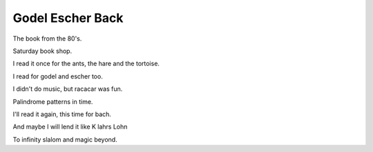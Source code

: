 ===================
 Godel Escher Back
===================

The book from the 80's.

Saturday book shop.

I read it once for the ants, the hare and the tortoise.

I read for godel and escher too.

I didn't do music, but racacar was fun.

Palindrome patterns in time.

I'll read it again, this time for bach.

And maybe I will lend it like K lahrs Lohn

To infinity slalom and magic beyond.
